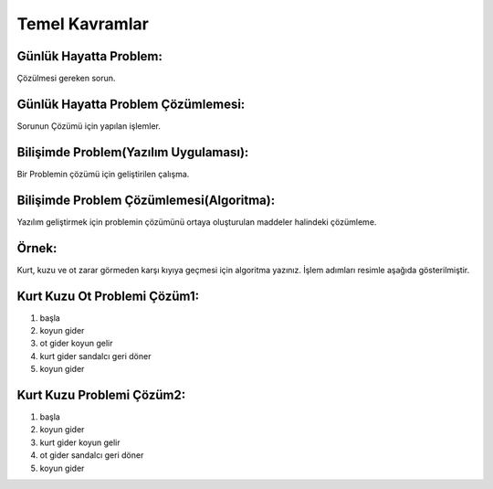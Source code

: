 Temel Kavramlar
+++++++++++++++

**Günlük Hayatta Problem:**
---------------------------

Çözülmesi gereken sorun. 

**Günlük Hayatta Problem Çözümlemesi:**
---------------------------------------

Sorunun Çözümü için yapılan işlemler.

**Bilişimde Problem(Yazılım Uygulaması):**
------------------------------------------

Bir Problemin çözümü için geliştirilen çalışma.

**Bilişimde Problem Çözümlemesi(Algoritma):**
---------------------------------------------

Yazılım geliştirmek için problemin çözümünü ortaya oluşturulan maddeler halindeki çözümleme.

.. image:: /_static/images/problemcozme-1.svg
  :width: 600
  :alt: Alternative text

**Örnek:**
----------

Kurt, kuzu ve ot zarar görmeden karşı kıyıya geçmesi için algoritma yazınız. İşlem adımları resimle aşağıda gösterilmiştir.

**Kurt Kuzu Ot Problemi Çözüm1:**
---------------------------------

1. başla
2. koyun gider
3. ot gider koyun gelir
4. kurt gider sandalcı geri döner
5. koyun gider


**Kurt Kuzu Problemi Çözüm2:**
------------------------------

1. başla
2. koyun gider
3. kurt gider koyun gelir
4. ot gider sandalcı geri döner
5. koyun gider

	
.. raw:: pdf

   PageBreak
